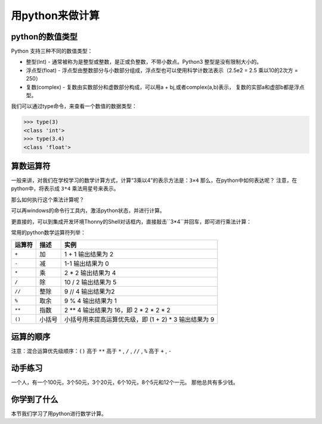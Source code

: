 =====================
用python来做计算
=====================



---------------------
python的数值类型
---------------------

Python 支持三种不同的数值类型：

- 整型(Int) - 通常被称为是整型或整数，是正或负整数，不带小数点。Python3 整型是没有限制大小的。
- 浮点型(float) - 浮点型由整数部分与小数部分组成，浮点型也可以使用科学计数法表示（2.5e2 = 2.5 乘以10的2次方 = 250）
- 复数(complex) - 复数由实数部分和虚数部分构成，可以用a + bj,或者complex(a,b)表示， 复数的实部a和虚部b都是浮点型。

我们可以通过type命令，来查看一个数值的数据类型：

.. code-block:: python

   >>> type(3)
   <class 'int'>
   >>> type(3.4)
   <class 'float'>

--------------
算数运算符
--------------

一般来讲，对我们在学校学习的数学计算方式，计算“3乘以4”的表示方法是：``3×4``
那么，在python中如何表达呢？
注意，在python中，将表示成 ``3*4``
乘法用星号来表示。

那么如何执行这个乘法计算呢？

可以再windows的命令行工具内，激活python状态，并进行计算。

更直接的，可以到集成开发环境Thonny的Shell对话框内，直接敲击``3*4``并回车，即可进行乘法计算：

.. image:: ../_static/c02/c02p01_i01_mul.png

常用的python数学运算符列举：

============ ============= ==========================================================
 运算符          描述                                           实例                                                   
============ ============= ==========================================================
 ``+``           加                           1 + 1 输出结果为 2                                    
 ``-``           减                           1-1 输出结果为 0                                      
 ``*``           乘                           2 * 2 输出结果为 4                                    
 ``/``           除                           10 / 2 输出结果为 5                                   
 ``//``         整除                          9 // 4 输出结果为2                                    
 ``%``          取余                          9 % 4 输出结果为 1                                    
 ``**``         指数                          2 ** 4 输出结果为 16，即 2 * 2 * 2 * 2                
 ``()``         小括号                      小括号用来提高运算优先级，即 (1 + 2) * 3 输出结果为 9 
============ ============= ==========================================================

--------------
运算的顺序
--------------

注意：混合运算优先级顺序：``()`` 高于  ``**``  高于  ``*`` , ``/`` , ``//`` , ``%``  高于  ``+`` , ``-``


------------
动手练习
------------

一个人，有一个100元，3个50元，3个20元，6个10元，8个5元和12个一元。
那他总共有多少钱。

------------
你学到了什么
------------

本节我们学习了用python进行数学计算。




